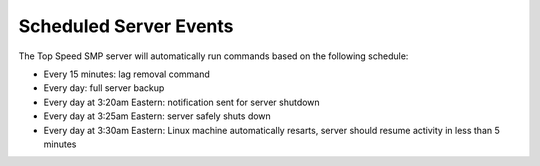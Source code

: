 Scheduled Server Events
=======================

The Top Speed SMP server will automatically run commands based on the following schedule:
  
- Every 15 minutes: lag removal command
  
- Every day: full server backup
  
- Every day at 3:20am Eastern: notification sent for server shutdown
  
- Every day at 3:25am Eastern: server safely shuts down
  
- Every day at 3:30am Eastern: Linux machine automatically resarts, server should resume activity in less than 5 minutes
